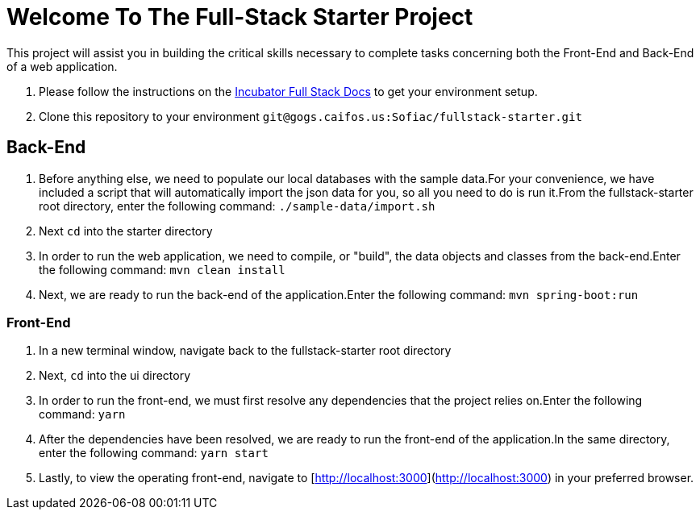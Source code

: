 = Welcome To The Full-Stack Starter Project

This project will assist you in building the critical skills necessary to complete tasks concerning both the
Front-End and Back-End of a web application.

. Please follow the instructions on the https://gogs.caifos.us/Sofiac/incubator-documentation/src/branch/master/fullstack[Incubator Full Stack Docs]
to get your environment setup.
. Clone this repository to your environment `git@gogs.caifos.us:Sofiac/fullstack-starter.git`

== Back-End

. Before anything else, we need to populate our local databases with the sample data.For your convenience, we
have included a script that will automatically import the json data for you, so all you need to do is run
it.From the fullstack-starter root directory, enter the following command: `./sample-data/import.sh`

. Next `cd` into the starter directory

. In order to run the web application, we need to compile, or "build", the data objects and classes from the
back-end.Enter the following command: `mvn clean install`

. Next, we are ready to run the back-end of the application.Enter the following command: `mvn spring-boot:run`

=== Front-End

. In a new terminal window, navigate back to the fullstack-starter root directory
. Next, `cd` into the ui directory
. In order to run the front-end, we must first resolve any dependencies that the project relies on.Enter the
following command: `yarn`

. After the dependencies have been resolved, we are ready to run the front-end of the application.In the
same directory, enter the following command: `yarn start`
. Lastly, to view the operating front-end, navigate to [http://localhost:3000](http://localhost:3000) in your preferred
browser.
